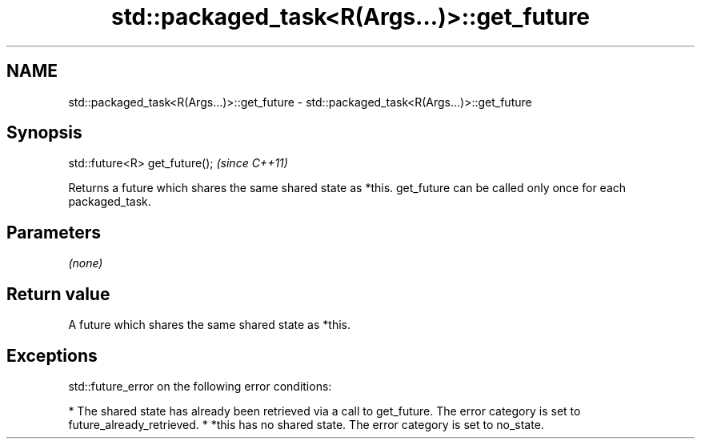 .TH std::packaged_task<R(Args...)>::get_future 3 "2020.03.24" "http://cppreference.com" "C++ Standard Libary"
.SH NAME
std::packaged_task<R(Args...)>::get_future \- std::packaged_task<R(Args...)>::get_future

.SH Synopsis

std::future<R> get_future();  \fI(since C++11)\fP

Returns a future which shares the same shared state as *this.
get_future can be called only once for each packaged_task.

.SH Parameters

\fI(none)\fP

.SH Return value

A future which shares the same shared state as *this.

.SH Exceptions

std::future_error on the following error conditions:

* The shared state has already been retrieved via a call to get_future. The error category is set to future_already_retrieved.
* *this has no shared state. The error category is set to no_state.




